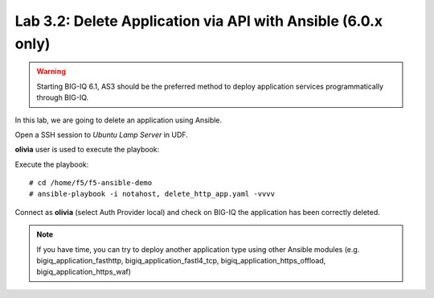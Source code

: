 Lab 3.2: Delete Application via API with Ansible (6.0.x only)
-------------------------------------------------------------

.. warning:: Starting BIG-IQ 6.1, AS3 should be the preferred method to deploy application services programmatically through BIG-IQ.

In this lab, we are going to delete an application using Ansible.

Open a SSH session to *Ubuntu Lamp Server* in UDF.

**olivia** user is used to execute the playbook:

Execute the playbook::

    # cd /home/f5/f5-ansible-demo
    # ansible-playbook -i notahost, delete_http_app.yaml -vvvv

Connect as **olivia** (select Auth Provider local) and check on BIG-IQ the application has been correctly deleted.

.. note :: If you have time, you can try to deploy another application type using other Ansible modules (e.g. bigiq_application_fasthttp, bigiq_application_fastl4_tcp, bigiq_application_https_offload, bigiq_application_https_waf)
